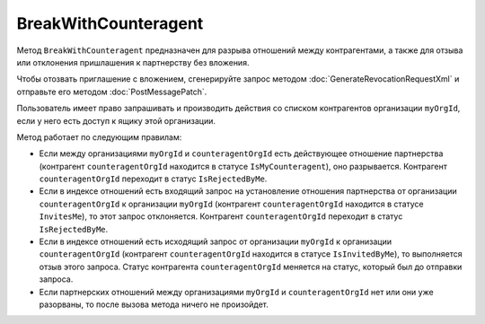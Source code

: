 BreakWithCounteragent
=====================

Метод ``BreakWithCounteragent`` предназначен для разрыва отношений между контрагентами, а также для отзыва или отклонения пришлашения к партнерству без вложения.

Чтобы отозвать приглашение с вложением, сгенерируйте запрос методом :doc:`GenerateRevocationRequestXml` и отправьте его методом :doc:`PostMessagePatch`.

.. http:post:: /BreakWithCounteragent

	:queryparam myOrgId: идентификатор организации, от имени которой производится разрыв отношения партнерства.
	:queryparam counteragentOrgId: идентификатор организации контрагента.
	:queryparam comment: текст комментария к операции. Параметр может отсутствовать, длина не должна превышать 5000 символов.

	:requestheader Authorization: данные, необходимые для :doc:`авторизации <../Authorization>`.

	:statuscode 200: операция успешно завершена.
	:statuscode 400: данные в запросе имеют неверный формат или отсутствуют обязательные параметры.
	:statuscode 401: в запросе отсутствует HTTP-заголовок ``Authorization`` или в этом заголовке содержатся некорректные авторизационные данные.
	:statuscode 403: доступ к списку контрагентов организации ``myOrgId`` с предоставленным авторизационным токеном запрещен или у пользователя нет права работать со списками контрагентов (см. :doc:`OrganizationUserPermissions.CanManageCounteragents <../proto/OrganizationUserPermissions>`).
	:statuscode 405: используется неподходящий HTTP-метод.
	:statuscode 409: метод используется для отзыва приглашения с вложением.
	:statuscode 500: при обработке запроса возникла непредвиденная ошибка.

Пользователь имеет право запрашивать и производить действия со списком контрагентов организации ``myOrgId``, если у него есть доступ к ящику этой организации.

Метод работает по следующим правилам:

- Если между организациями ``myOrgId`` и ``counteragentOrgId`` есть действующее отношение партнерства (контрагент ``counteragentOrgId`` находится в статусе ``IsMyCounteragent``), оно разрывается. Контрагент ``counteragentOrgId`` переходит в статус ``IsRejectedByMe``.
- Если в индексе отношений есть входящий запрос на установление отношения партнерства от организации ``counteragentOrgId`` к организации ``myOrgId`` (контрагент ``counteragentOrgId`` находится в статусе ``InvitesMe``), то этот запрос отклоняется. Контрагент ``counteragentOrgId`` переходит в статус ``IsRejectedByMe``.
- Если в индексе отношений есть исходящий запрос от организации ``myOrgId`` к организации ``counteragentOrgId`` (контрагент ``counteragentOrgId`` находится в статусе ``IsInvitedByMe``), то выполняется отзыв этого запроса. Статус контрагента ``counteragentOrgId`` меняется на статус, который был до отправки запроса.
- Если партнерских отношений между организациями ``myOrgId`` и ``counteragentOrgId`` нет или они уже разорваны, то после вызова метода ничего не произойдет.
